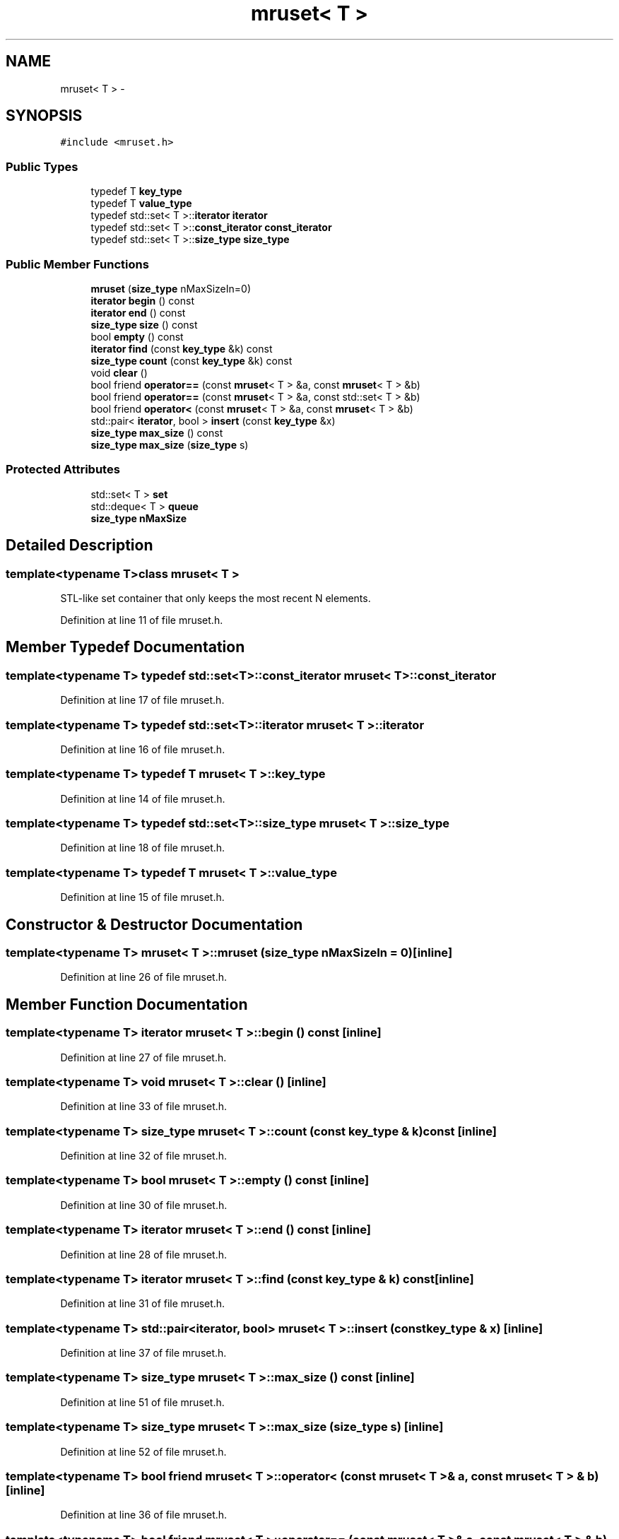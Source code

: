 .TH "mruset< T >" 3 "Wed Feb 10 2016" "Version 1.0.0.0" "darksilk" \" -*- nroff -*-
.ad l
.nh
.SH NAME
mruset< T > \- 
.SH SYNOPSIS
.br
.PP
.PP
\fC#include <mruset\&.h>\fP
.SS "Public Types"

.in +1c
.ti -1c
.RI "typedef T \fBkey_type\fP"
.br
.ti -1c
.RI "typedef T \fBvalue_type\fP"
.br
.ti -1c
.RI "typedef std::set< T >::\fBiterator\fP \fBiterator\fP"
.br
.ti -1c
.RI "typedef std::set< T >::\fBconst_iterator\fP \fBconst_iterator\fP"
.br
.ti -1c
.RI "typedef std::set< T >::\fBsize_type\fP \fBsize_type\fP"
.br
.in -1c
.SS "Public Member Functions"

.in +1c
.ti -1c
.RI "\fBmruset\fP (\fBsize_type\fP nMaxSizeIn=0)"
.br
.ti -1c
.RI "\fBiterator\fP \fBbegin\fP () const "
.br
.ti -1c
.RI "\fBiterator\fP \fBend\fP () const "
.br
.ti -1c
.RI "\fBsize_type\fP \fBsize\fP () const "
.br
.ti -1c
.RI "bool \fBempty\fP () const "
.br
.ti -1c
.RI "\fBiterator\fP \fBfind\fP (const \fBkey_type\fP &k) const "
.br
.ti -1c
.RI "\fBsize_type\fP \fBcount\fP (const \fBkey_type\fP &k) const "
.br
.ti -1c
.RI "void \fBclear\fP ()"
.br
.ti -1c
.RI "bool friend \fBoperator==\fP (const \fBmruset\fP< T > &a, const \fBmruset\fP< T > &b)"
.br
.ti -1c
.RI "bool friend \fBoperator==\fP (const \fBmruset\fP< T > &a, const std::set< T > &b)"
.br
.ti -1c
.RI "bool friend \fBoperator<\fP (const \fBmruset\fP< T > &a, const \fBmruset\fP< T > &b)"
.br
.ti -1c
.RI "std::pair< \fBiterator\fP, bool > \fBinsert\fP (const \fBkey_type\fP &x)"
.br
.ti -1c
.RI "\fBsize_type\fP \fBmax_size\fP () const "
.br
.ti -1c
.RI "\fBsize_type\fP \fBmax_size\fP (\fBsize_type\fP s)"
.br
.in -1c
.SS "Protected Attributes"

.in +1c
.ti -1c
.RI "std::set< T > \fBset\fP"
.br
.ti -1c
.RI "std::deque< T > \fBqueue\fP"
.br
.ti -1c
.RI "\fBsize_type\fP \fBnMaxSize\fP"
.br
.in -1c
.SH "Detailed Description"
.PP 

.SS "template<typename T>class mruset< T >"
STL-like set container that only keeps the most recent N elements\&. 
.PP
Definition at line 11 of file mruset\&.h\&.
.SH "Member Typedef Documentation"
.PP 
.SS "template<typename T> typedef std::set<T>::\fBconst_iterator\fP \fBmruset\fP< T >::\fBconst_iterator\fP"

.PP
Definition at line 17 of file mruset\&.h\&.
.SS "template<typename T> typedef std::set<T>::\fBiterator\fP \fBmruset\fP< T >::\fBiterator\fP"

.PP
Definition at line 16 of file mruset\&.h\&.
.SS "template<typename T> typedef T \fBmruset\fP< T >::\fBkey_type\fP"

.PP
Definition at line 14 of file mruset\&.h\&.
.SS "template<typename T> typedef std::set<T>::\fBsize_type\fP \fBmruset\fP< T >::\fBsize_type\fP"

.PP
Definition at line 18 of file mruset\&.h\&.
.SS "template<typename T> typedef T \fBmruset\fP< T >::\fBvalue_type\fP"

.PP
Definition at line 15 of file mruset\&.h\&.
.SH "Constructor & Destructor Documentation"
.PP 
.SS "template<typename T> \fBmruset\fP< T >::\fBmruset\fP (\fBsize_type\fP nMaxSizeIn = \fC0\fP)\fC [inline]\fP"

.PP
Definition at line 26 of file mruset\&.h\&.
.SH "Member Function Documentation"
.PP 
.SS "template<typename T> \fBiterator\fP \fBmruset\fP< T >::begin () const\fC [inline]\fP"

.PP
Definition at line 27 of file mruset\&.h\&.
.SS "template<typename T> void \fBmruset\fP< T >::clear ()\fC [inline]\fP"

.PP
Definition at line 33 of file mruset\&.h\&.
.SS "template<typename T> \fBsize_type\fP \fBmruset\fP< T >::count (const \fBkey_type\fP & k) const\fC [inline]\fP"

.PP
Definition at line 32 of file mruset\&.h\&.
.SS "template<typename T> bool \fBmruset\fP< T >::empty () const\fC [inline]\fP"

.PP
Definition at line 30 of file mruset\&.h\&.
.SS "template<typename T> \fBiterator\fP \fBmruset\fP< T >::end () const\fC [inline]\fP"

.PP
Definition at line 28 of file mruset\&.h\&.
.SS "template<typename T> \fBiterator\fP \fBmruset\fP< T >::find (const \fBkey_type\fP & k) const\fC [inline]\fP"

.PP
Definition at line 31 of file mruset\&.h\&.
.SS "template<typename T> std::pair<\fBiterator\fP, bool> \fBmruset\fP< T >::insert (const \fBkey_type\fP & x)\fC [inline]\fP"

.PP
Definition at line 37 of file mruset\&.h\&.
.SS "template<typename T> \fBsize_type\fP \fBmruset\fP< T >::max_size () const\fC [inline]\fP"

.PP
Definition at line 51 of file mruset\&.h\&.
.SS "template<typename T> \fBsize_type\fP \fBmruset\fP< T >::max_size (\fBsize_type\fP s)\fC [inline]\fP"

.PP
Definition at line 52 of file mruset\&.h\&.
.SS "template<typename T> bool friend \fBmruset\fP< T >::operator< (const \fBmruset\fP< T > & a, const \fBmruset\fP< T > & b)\fC [inline]\fP"

.PP
Definition at line 36 of file mruset\&.h\&.
.SS "template<typename T> bool friend \fBmruset\fP< T >::operator== (const \fBmruset\fP< T > & a, const \fBmruset\fP< T > & b)\fC [inline]\fP"

.PP
Definition at line 34 of file mruset\&.h\&.
.SS "template<typename T> bool friend \fBmruset\fP< T >::operator== (const \fBmruset\fP< T > & a, const std::set< T > & b)\fC [inline]\fP"

.PP
Definition at line 35 of file mruset\&.h\&.
.SS "template<typename T> \fBsize_type\fP \fBmruset\fP< T >::size () const\fC [inline]\fP"

.PP
Definition at line 29 of file mruset\&.h\&.
.SH "Member Data Documentation"
.PP 
.SS "template<typename T> \fBsize_type\fP \fBmruset\fP< T >::nMaxSize\fC [protected]\fP"

.PP
Definition at line 23 of file mruset\&.h\&.
.SS "template<typename T> std::deque<T> \fBmruset\fP< T >::queue\fC [protected]\fP"

.PP
Definition at line 22 of file mruset\&.h\&.
.SS "template<typename T> std::set<T> \fBmruset\fP< T >::set\fC [protected]\fP"

.PP
Definition at line 21 of file mruset\&.h\&.

.SH "Author"
.PP 
Generated automatically by Doxygen for darksilk from the source code\&.
